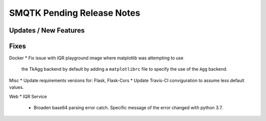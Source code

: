 SMQTK Pending Release Notes
===========================


Updates / New Features
----------------------


Fixes
-----
Docker
* Fix issue with IQR playground image where matplotlib was attempting to use
  the TkAgg backend by default by adding a ``matplotlibrc`` file to specify the
  use of the ``Agg`` backend.

Misc
* Update requirements versions for: Flask, Flask-Cors
* Update Travis-CI conviguration to assume less default values.

Web
* IQR Service
  * Broaden base64 parsing error catch. Specific message of the error changed
    with python 3.7.
